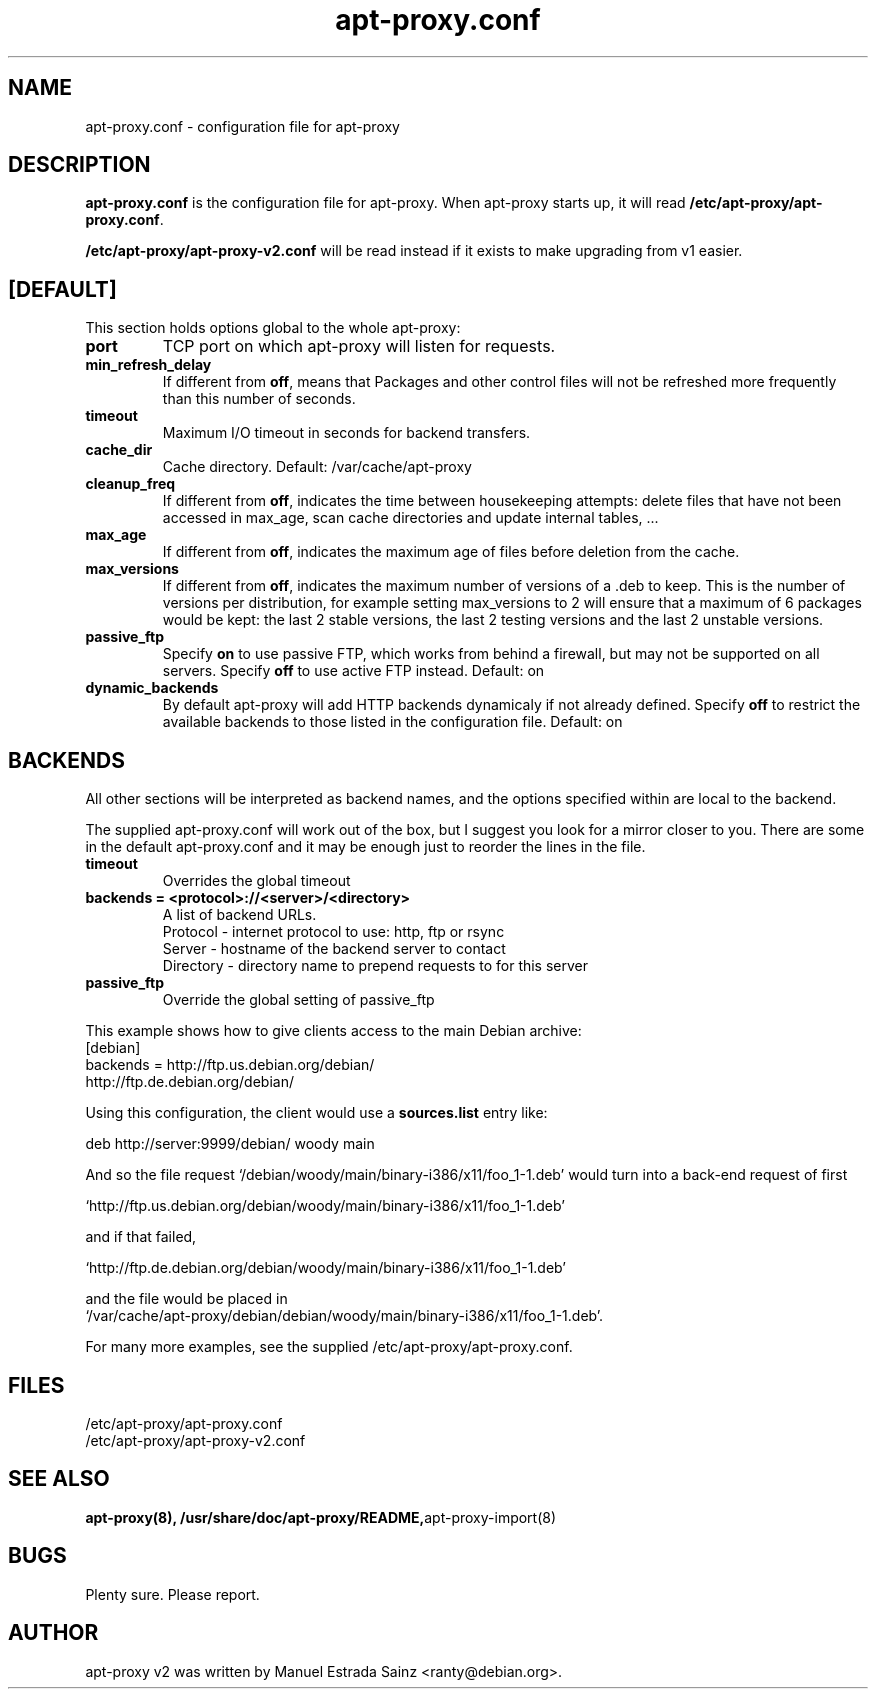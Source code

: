 .\" Man page copied from apt.conf man page.
.TH "apt-proxy\&.conf" "5" "21 Nov 2002" "apt-proxy" ""
.SH "NAME"
apt-proxy\&.conf \- configuration file for apt-proxy
.PP
.SH "DESCRIPTION"
\fBapt-proxy\&.conf\fP is the configuration file for apt-proxy.
When apt-proxy starts up, it will read \fB/etc/apt-proxy/apt-proxy\&.conf\fP\&.

\fB/etc/apt-proxy/apt-proxy-v2\&.conf\fP will be read instead if it exists to
make upgrading from v1 easier.
.PP
.SH [DEFAULT]
This section holds options global to the whole apt-proxy:

.TP
.B port
TCP port on which apt-proxy will listen for requests.

.TP
.B min_refresh_delay
If different from \fBoff\fP, means that Packages and other control
files will not be refreshed more frequently than this number of
seconds\&.

.TP
.B timeout
Maximum I/O timeout in seconds for backend transfers.

.TP
.B cache_dir
Cache directory.  Default: /var/cache/apt-proxy

.TP
.B cleanup_freq
If different from \fBoff\fP, indicates the time between housekeeping attempts:
delete files that have not been accessed in max_age, scan cache directories
and update internal tables, ...

.TP
.B max_age
If different from \fBoff\fP, indicates the maximum age of files before
deletion from the cache.

.TP
.B max_versions
If different from \fBoff\fP, indicates the maximum number of versions of a
\&.deb to keep.  This is the number of versions per distribution, for example
setting max_versions to 2 will ensure that a maximum of 6 packages would be kept:
the last 2 stable versions, the last 2 testing versions and the last 2 unstable
versions.

.TP
.B passive_ftp
Specify \fBon\fP to use passive FTP, which works from behind a firewall,
but may not be supported on all servers.  Specify \fBoff\fP to use active
FTP instead.  Default: on

.TP
.B dynamic_backends
By default apt-proxy will add HTTP backends dynamicaly if not already
defined. Specify \fBoff\fP to restrict the available backends to those
listed in the configuration file.  Default: on

.PP
.SH BACKENDS
All other sections will be interpreted as backend names, and the options
specified within are local to the backend.

The supplied apt-proxy\&.conf will work out of the box, but I suggest you
look for a mirror closer to you\&.  There are some in the default
apt-proxy\&.conf and it may be enough just to reorder the lines in the file\&.

.TP
.B timeout
Overrides the global timeout

.TP
.B backends = "<protocol>://<server>/<directory>"
A list of backend URLs\&.
.br
Protocol - internet protocol to use: http, ftp or rsync
.br
Server - hostname of the backend server to contact
.br
Directory - directory name to prepend requests to for this server

.TP
.B passive_ftp
Override the global setting of passive_ftp

.PP
This example shows how to give clients access to the main Debian
archive:
.nf
[debian]
backends = http://ftp.us.debian.org/debian/
           http://ftp.de.debian.org/debian/
.fi

.PP
Using this configuration, the client would use a \fBsources.list\fP entry
like:
.nf

    deb http://server:9999/debian/ woody main

.fi
And so the file request
`/debian/woody/main/binary-i386/x11/foo_1-1.deb' would turn into a
back-end request of first
.nf

    `http://ftp.us.debian.org/debian/woody/main/binary-i386/x11/foo_1-1.deb'
    
.fi
and if that failed,
.nf

    `http://ftp.de.debian.org/debian/woody/main/binary-i386/x11/foo_1-1.deb'
    
.nf
and the file would be placed in
.nf
    `/var/cache/apt-proxy/debian/debian/woody/main/binary-i386/x11/foo_1-1.deb'\&.

.PP
For many more examples, see the supplied /etc/apt-proxy/apt-proxy\&.conf\&.

.SH "FILES"
/etc/apt-proxy/apt-proxy\&.conf
.br
/etc/apt-proxy/apt-proxy-v2\&.conf
.SH "SEE ALSO"
.na
.nh
.BR apt-proxy(8),
.BR /usr/share/doc/apt-proxy/README, apt\-proxy\-import(8)
.hy
.ad
.PP
.SH "BUGS"
Plenty sure.  Please report.
.PP
.SH "AUTHOR"
apt-proxy v2 was written by Manuel Estrada Sainz <ranty@debian.org>\&.
